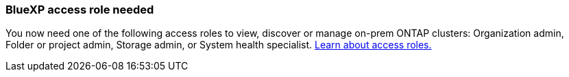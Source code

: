 === BlueXP access role needed
You now need one of the following access roles to view, discover or manage on-prem ONTAP clusters: Organization admin, Folder or project admin, Storage admin, or System health specialist. link:https://docs.netapp.com/us-en/bluexp-setup-admin/reference-iam-predefined-roles.html[Learn about access roles.^]